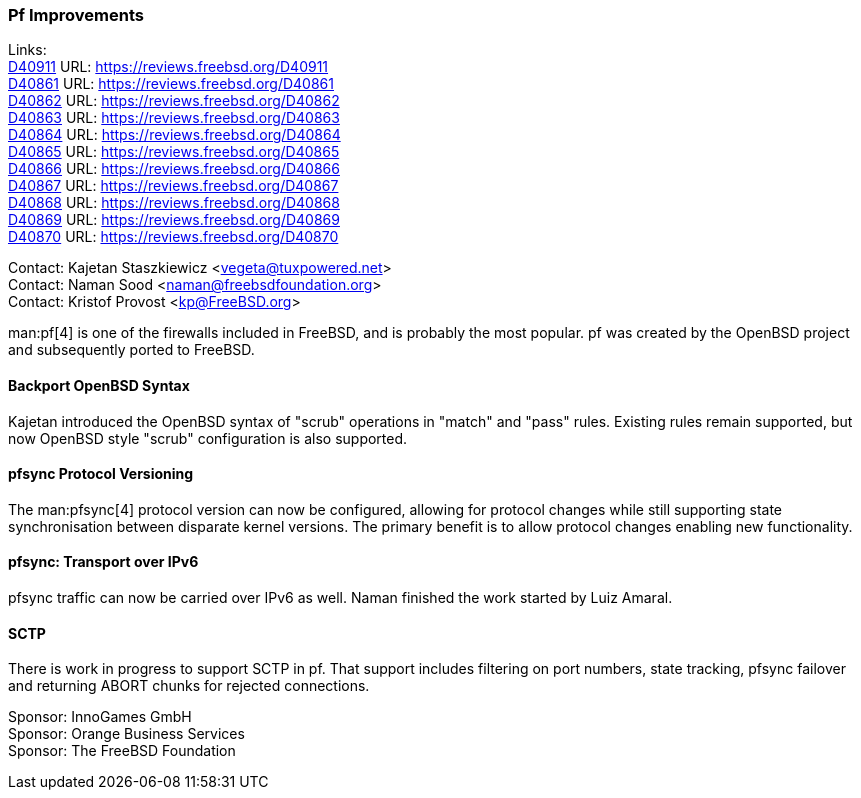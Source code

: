 === Pf Improvements

Links: +
link:https://reviews.freebsd.org/D40911[D40911] URL: link:https://reviews.freebsd.org/D40911[] +
link:https://reviews.freebsd.org/D40861[D40861] URL: link:https://reviews.freebsd.org/D40861[] +
link:https://reviews.freebsd.org/D40862[D40862] URL: link:https://reviews.freebsd.org/D40862[] +
link:https://reviews.freebsd.org/D40863[D40863] URL: link:https://reviews.freebsd.org/D40863[] +
link:https://reviews.freebsd.org/D40864[D40864] URL: link:https://reviews.freebsd.org/D40864[] +
link:https://reviews.freebsd.org/D40865[D40865] URL: link:https://reviews.freebsd.org/D40865[] +
link:https://reviews.freebsd.org/D40866[D40866] URL: link:https://reviews.freebsd.org/D40866[] +
link:https://reviews.freebsd.org/D40867[D40867] URL: link:https://reviews.freebsd.org/D40867[] +
link:https://reviews.freebsd.org/D40868[D40868] URL: link:https://reviews.freebsd.org/D40868[] +
link:https://reviews.freebsd.org/D40869[D40869] URL: link:https://reviews.freebsd.org/D40869[] +
link:https://reviews.freebsd.org/D40870[D40870] URL: link:https://reviews.freebsd.org/D40870[]

Contact: Kajetan Staszkiewicz <vegeta@tuxpowered.net> +
Contact: Naman Sood <naman@freebsdfoundation.org> +
Contact: Kristof Provost <kp@FreeBSD.org>

man:pf[4] is one of the firewalls included in FreeBSD, and is probably the most popular.
pf was created by the OpenBSD project and subsequently ported to FreeBSD.

==== Backport OpenBSD Syntax

Kajetan introduced the OpenBSD syntax of "scrub" operations in "match" and "pass" rules.
Existing rules remain supported, but now OpenBSD style "scrub" configuration is also supported.

==== pfsync Protocol Versioning

The man:pfsync[4] protocol version can now be configured, allowing for protocol changes while still supporting state synchronisation between disparate kernel versions.
The primary benefit is to allow protocol changes enabling new functionality.

==== pfsync: Transport over IPv6

pfsync traffic can now be carried over IPv6 as well.
Naman finished the work started by Luiz Amaral.

==== SCTP

There is work in progress to support SCTP in pf.
That support includes filtering on port numbers, state tracking, pfsync failover and returning ABORT chunks for rejected connections.

Sponsor: InnoGames GmbH +
Sponsor: Orange Business Services +
Sponsor: The FreeBSD Foundation
